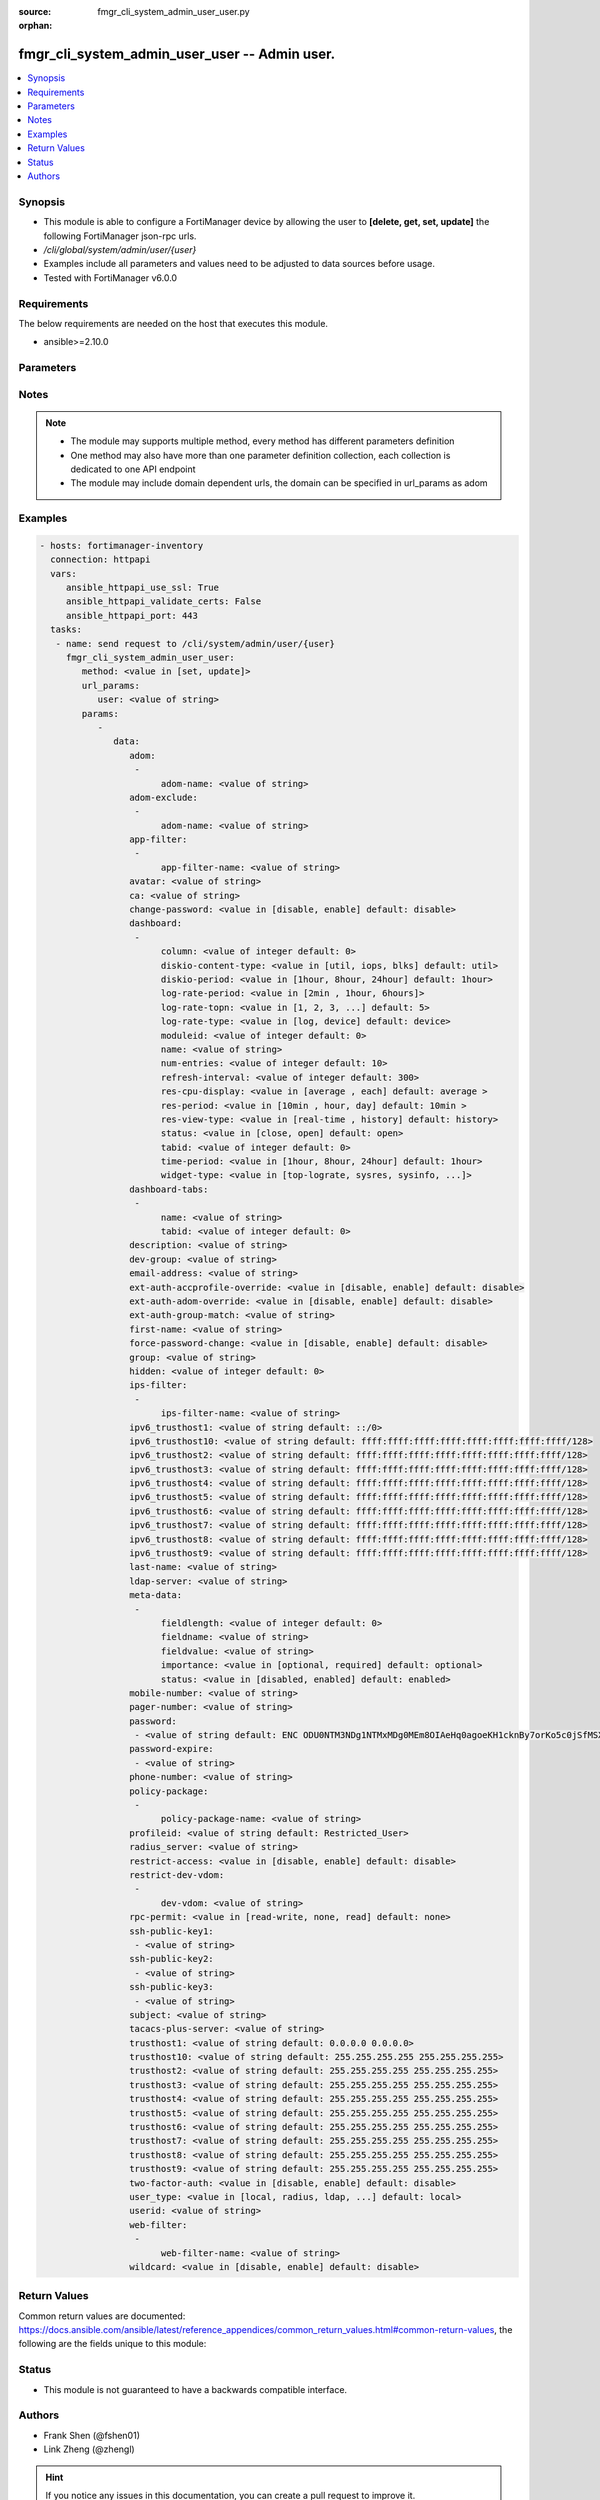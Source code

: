 :source: fmgr_cli_system_admin_user_user.py

:orphan:

.. _fmgr_cli_system_admin_user_user:

fmgr_cli_system_admin_user_user -- Admin user.
++++++++++++++++++++++++++++++++++++++++++++++

.. versionadded:: 2.10

.. contents::
   :local:
   :depth: 1


Synopsis
--------

- This module is able to configure a FortiManager device by allowing the user to **[delete, get, set, update]** the following FortiManager json-rpc urls.
- `/cli/global/system/admin/user/{user}`
- Examples include all parameters and values need to be adjusted to data sources before usage.
- Tested with FortiManager v6.0.0


Requirements
------------
The below requirements are needed on the host that executes this module.

- ansible>=2.10.0



Parameters
----------

.. raw:: html

 <ul>
 <li><span class="li-head">url_params</span> - parameters in url path <span class="li-normal">type: dict</span> <span class="li-required">required: true</span></li>
 <ul class="ul-self">
 <li><span class="li-head">user</span> - the object name <span class="li-normal">type: str</span> </li>
 </ul>
 <li><span class="li-head">parameters for method: [delete, get]</span> - Admin user.</li>
 <ul class="ul-self">
 </ul>
 <li><span class="li-head">parameters for method: [set, update]</span> - Admin user.</li>
 <ul class="ul-self">
 <li><span class="li-head">data</span> - No description for the parameter <span class="li-normal">type: dict</span> <ul class="ul-self">
 <li><span class="li-head">adom</span> - No description for the parameter <span class="li-normal">type: array</span> <ul class="ul-self">
 <li><span class="li-head">adom-name</span> - Admin domain names. <span class="li-normal">type: str</span> </li>
 </ul>
 <li><span class="li-head">adom-exclude</span> - No description for the parameter <span class="li-normal">type: array</span> <ul class="ul-self">
 <li><span class="li-head">adom-name</span> - Admin domain names. <span class="li-normal">type: str</span> </li>
 </ul>
 <li><span class="li-head">app-filter</span> - No description for the parameter <span class="li-normal">type: array</span> <ul class="ul-self">
 <li><span class="li-head">app-filter-name</span> - App filter name. <span class="li-normal">type: str</span> </li>
 </ul>
 <li><span class="li-head">avatar</span> - Image file for avatar (maximum 4K base64 encoded). <span class="li-normal">type: str</span> </li>
 <li><span class="li-head">ca</span> - PKI user certificate CA (CA name in local). <span class="li-normal">type: str</span> </li>
 <li><span class="li-head">change-password</span> - Enable/disable restricted user to change self password. <span class="li-normal">type: str</span>  <span class="li-normal">choices: [disable, enable]</span>  <span class="li-normal">default: disable</span> </li>
 <li><span class="li-head">dashboard</span> - No description for the parameter <span class="li-normal">type: array</span> <ul class="ul-self">
 <li><span class="li-head">column</span> - Widget's column ID. <span class="li-normal">type: int</span>  <span class="li-normal">default: 0</span> </li>
 <li><span class="li-head">diskio-content-type</span> - Disk I/O Monitor widget's chart type. <span class="li-normal">type: str</span>  <span class="li-normal">choices: [util, iops, blks]</span>  <span class="li-normal">default: util</span> </li>
 <li><span class="li-head">diskio-period</span> - Disk I/O Monitor widget's data period. <span class="li-normal">type: str</span>  <span class="li-normal">choices: [1hour, 8hour, 24hour]</span>  <span class="li-normal">default: 1hour</span> </li>
 <li><span class="li-head">log-rate-period</span> - Log receive monitor widget's data period. <span class="li-normal">type: str</span>  <span class="li-normal">choices: [2min , 1hour, 6hours]</span> </li>
 <li><span class="li-head">log-rate-topn</span> - Log receive monitor widget's number of top items to display. <span class="li-normal">type: str</span>  <span class="li-normal">choices: [1, 2, 3, 4, 5]</span>  <span class="li-normal">default: 5</span> </li>
 <li><span class="li-head">log-rate-type</span> - Log receive monitor widget's statistics breakdown options. <span class="li-normal">type: str</span>  <span class="li-normal">choices: [log, device]</span>  <span class="li-normal">default: device</span> </li>
 <li><span class="li-head">moduleid</span> - Widget ID. <span class="li-normal">type: int</span>  <span class="li-normal">default: 0</span> </li>
 <li><span class="li-head">name</span> - Widget name. <span class="li-normal">type: str</span> </li>
 <li><span class="li-head">num-entries</span> - Number of entries. <span class="li-normal">type: int</span>  <span class="li-normal">default: 10</span> </li>
 <li><span class="li-head">refresh-interval</span> - Widget's refresh interval. <span class="li-normal">type: int</span>  <span class="li-normal">default: 300</span> </li>
 <li><span class="li-head">res-cpu-display</span> - Widget's CPU display type. <span class="li-normal">type: str</span>  <span class="li-normal">choices: [average , each]</span>  <span class="li-normal">default: average </span> </li>
 <li><span class="li-head">res-period</span> - Widget's data period. <span class="li-normal">type: str</span>  <span class="li-normal">choices: [10min , hour, day]</span>  <span class="li-normal">default: 10min </span> </li>
 <li><span class="li-head">res-view-type</span> - Widget's data view type. <span class="li-normal">type: str</span>  <span class="li-normal">choices: [real-time , history]</span>  <span class="li-normal">default: history</span> </li>
 <li><span class="li-head">status</span> - Widget's opened/closed state. <span class="li-normal">type: str</span>  <span class="li-normal">choices: [close, open]</span>  <span class="li-normal">default: open</span> </li>
 <li><span class="li-head">tabid</span> - ID of tab where widget is displayed. <span class="li-normal">type: int</span>  <span class="li-normal">default: 0</span> </li>
 <li><span class="li-head">time-period</span> - Log Database Monitor widget's data period. <span class="li-normal">type: str</span>  <span class="li-normal">choices: [1hour, 8hour, 24hour]</span>  <span class="li-normal">default: 1hour</span> </li>
 <li><span class="li-head">widget-type</span> - Widget type. <span class="li-normal">type: str</span>  <span class="li-normal">choices: [top-lograte, sysres, sysinfo, licinfo, jsconsole, sysop, alert, statistics, rpteng, raid, logrecv, devsummary, logdb-perf, logdb-lag, disk-io, log-rcvd-fwd]</span> </li>
 </ul>
 <li><span class="li-head">dashboard-tabs</span> - No description for the parameter <span class="li-normal">type: array</span> <ul class="ul-self">
 <li><span class="li-head">name</span> - Tab name. <span class="li-normal">type: str</span> </li>
 <li><span class="li-head">tabid</span> - Tab ID. <span class="li-normal">type: int</span>  <span class="li-normal">default: 0</span> </li>
 </ul>
 <li><span class="li-head">description</span> - Description. <span class="li-normal">type: str</span> </li>
 <li><span class="li-head">dev-group</span> - device group. <span class="li-normal">type: str</span> </li>
 <li><span class="li-head">email-address</span> - Email address. <span class="li-normal">type: str</span> </li>
 <li><span class="li-head">ext-auth-accprofile-override</span> - Allow to use the access profile provided by the remote authentication server. <span class="li-normal">type: str</span>  <span class="li-normal">choices: [disable, enable]</span>  <span class="li-normal">default: disable</span> </li>
 <li><span class="li-head">ext-auth-adom-override</span> - Allow to use the ADOM provided by the remote authentication server. <span class="li-normal">type: str</span>  <span class="li-normal">choices: [disable, enable]</span>  <span class="li-normal">default: disable</span> </li>
 <li><span class="li-head">ext-auth-group-match</span> - Only administrators belonging to this group can login. <span class="li-normal">type: str</span> </li>
 <li><span class="li-head">first-name</span> - First name. <span class="li-normal">type: str</span> </li>
 <li><span class="li-head">force-password-change</span> - Enable/disable force password change on next login. <span class="li-normal">type: str</span>  <span class="li-normal">choices: [disable, enable]</span>  <span class="li-normal">default: disable</span> </li>
 <li><span class="li-head">group</span> - Group name. <span class="li-normal">type: str</span> </li>
 <li><span class="li-head">hidden</span> - Hidden administrator. <span class="li-normal">type: int</span>  <span class="li-normal">default: 0</span> </li>
 <li><span class="li-head">ips-filter</span> - No description for the parameter <span class="li-normal">type: array</span> <ul class="ul-self">
 <li><span class="li-head">ips-filter-name</span> - IPS filter name. <span class="li-normal">type: str</span> </li>
 </ul>
 <li><span class="li-head">ipv6_trusthost1</span> - Admin user trusted host IPv6, default ::/0 for all. <span class="li-normal">type: str</span>  <span class="li-normal">default: ::/0</span> </li>
 <li><span class="li-head">ipv6_trusthost10</span> - Admin user trusted host IPv6, default ffff:ffff:ffff:ffff:ffff:ffff:ffff:ffff/128 for none. <span class="li-normal">type: str</span>  <span class="li-normal">default: ffff:ffff:ffff:ffff:ffff:ffff:ffff:ffff/128</span> </li>
 <li><span class="li-head">ipv6_trusthost2</span> - Admin user trusted host IPv6, default ffff:ffff:ffff:ffff:ffff:ffff:ffff:ffff/128 for none. <span class="li-normal">type: str</span>  <span class="li-normal">default: ffff:ffff:ffff:ffff:ffff:ffff:ffff:ffff/128</span> </li>
 <li><span class="li-head">ipv6_trusthost3</span> - Admin user trusted host IPv6, default ffff:ffff:ffff:ffff:ffff:ffff:ffff:ffff/128 for none. <span class="li-normal">type: str</span>  <span class="li-normal">default: ffff:ffff:ffff:ffff:ffff:ffff:ffff:ffff/128</span> </li>
 <li><span class="li-head">ipv6_trusthost4</span> - Admin user trusted host IPv6, default ffff:ffff:ffff:ffff:ffff:ffff:ffff:ffff/128 for none. <span class="li-normal">type: str</span>  <span class="li-normal">default: ffff:ffff:ffff:ffff:ffff:ffff:ffff:ffff/128</span> </li>
 <li><span class="li-head">ipv6_trusthost5</span> - Admin user trusted host IPv6, default ffff:ffff:ffff:ffff:ffff:ffff:ffff:ffff/128 for none. <span class="li-normal">type: str</span>  <span class="li-normal">default: ffff:ffff:ffff:ffff:ffff:ffff:ffff:ffff/128</span> </li>
 <li><span class="li-head">ipv6_trusthost6</span> - Admin user trusted host IPv6, default ffff:ffff:ffff:ffff:ffff:ffff:ffff:ffff/128 for none. <span class="li-normal">type: str</span>  <span class="li-normal">default: ffff:ffff:ffff:ffff:ffff:ffff:ffff:ffff/128</span> </li>
 <li><span class="li-head">ipv6_trusthost7</span> - Admin user trusted host IPv6, default ffff:ffff:ffff:ffff:ffff:ffff:ffff:ffff/128 for none. <span class="li-normal">type: str</span>  <span class="li-normal">default: ffff:ffff:ffff:ffff:ffff:ffff:ffff:ffff/128</span> </li>
 <li><span class="li-head">ipv6_trusthost8</span> - Admin user trusted host IPv6, default ffff:ffff:ffff:ffff:ffff:ffff:ffff:ffff/128 for none. <span class="li-normal">type: str</span>  <span class="li-normal">default: ffff:ffff:ffff:ffff:ffff:ffff:ffff:ffff/128</span> </li>
 <li><span class="li-head">ipv6_trusthost9</span> - Admin user trusted host IPv6, default ffff:ffff:ffff:ffff:ffff:ffff:ffff:ffff/128 for none. <span class="li-normal">type: str</span>  <span class="li-normal">default: ffff:ffff:ffff:ffff:ffff:ffff:ffff:ffff/128</span> </li>
 <li><span class="li-head">last-name</span> - Last name. <span class="li-normal">type: str</span> </li>
 <li><span class="li-head">ldap-server</span> - LDAP server name. <span class="li-normal">type: str</span> </li>
 <li><span class="li-head">meta-data</span> - No description for the parameter <span class="li-normal">type: array</span> <ul class="ul-self">
 <li><span class="li-head">fieldlength</span> - Field length. <span class="li-normal">type: int</span>  <span class="li-normal">default: 0</span> </li>
 <li><span class="li-head">fieldname</span> - Field name. <span class="li-normal">type: str</span> </li>
 <li><span class="li-head">fieldvalue</span> - Field value. <span class="li-normal">type: str</span> </li>
 <li><span class="li-head">importance</span> - Importance. <span class="li-normal">type: str</span>  <span class="li-normal">choices: [optional, required]</span>  <span class="li-normal">default: optional</span> </li>
 <li><span class="li-head">status</span> - Status. <span class="li-normal">type: str</span>  <span class="li-normal">choices: [disabled, enabled]</span>  <span class="li-normal">default: enabled</span> </li>
 </ul>
 <li><span class="li-head">mobile-number</span> - Mobile number. <span class="li-normal">type: str</span> </li>
 <li><span class="li-head">pager-number</span> - Pager number. <span class="li-normal">type: str</span> </li>
 <li><span class="li-head">password</span> - No description for the parameter <span class="li-normal">type: array</span> <ul class="ul-self">
 <li><span class="li-head">{no-name}</span> - No description for the parameter <span class="li-normal">type: str</span>  <span class="li-normal">default: ENC ODU0NTM3NDg1NTMxMDg0MEm8OIAeHq0agoeKH1cknBy7orKo5c0jSfMSXT+VuqYN+atv8wiIW7W8PMzVMSjUkVEnbEpEW/komaek5rcWGIHzpijPphfS09Vlm0vEArsMz6UNqGxf5qLL/MxjITcW4WPWIFLPTPxZQAMoakc7pn8jNgVL</span> </li>
 </ul>
 <li><span class="li-head">password-expire</span> - No description for the parameter <span class="li-normal">type: array</span> <ul class="ul-self">
 <li><span class="li-head">{no-name}</span> - No description for the parameter <span class="li-normal">type: str</span> </li>
 </ul>
 <li><span class="li-head">phone-number</span> - Phone number. <span class="li-normal">type: str</span> </li>
 <li><span class="li-head">policy-package</span> - No description for the parameter <span class="li-normal">type: array</span> <ul class="ul-self">
 <li><span class="li-head">policy-package-name</span> - Policy package names. <span class="li-normal">type: str</span> </li>
 </ul>
 <li><span class="li-head">profileid</span> - Profile ID. <span class="li-normal">type: str</span>  <span class="li-normal">default: Restricted_User</span> </li>
 <li><span class="li-head">radius_server</span> - RADIUS server name. <span class="li-normal">type: str</span> </li>
 <li><span class="li-head">restrict-access</span> - Enable/disable restricted access to development VDOM. <span class="li-normal">type: str</span>  <span class="li-normal">choices: [disable, enable]</span>  <span class="li-normal">default: disable</span> </li>
 <li><span class="li-head">restrict-dev-vdom</span> - No description for the parameter <span class="li-normal">type: array</span> <ul class="ul-self">
 <li><span class="li-head">dev-vdom</span> - Device or device VDOM. <span class="li-normal">type: str</span> </li>
 </ul>
 <li><span class="li-head">rpc-permit</span> - set none/read/read-write rpc-permission. <span class="li-normal">type: str</span>  <span class="li-normal">choices: [read-write, none, read]</span>  <span class="li-normal">default: none</span> </li>
 <li><span class="li-head">ssh-public-key1</span> - No description for the parameter <span class="li-normal">type: array</span> <ul class="ul-self">
 <li><span class="li-head">{no-name}</span> - No description for the parameter <span class="li-normal">type: str</span> </li>
 </ul>
 <li><span class="li-head">ssh-public-key2</span> - No description for the parameter <span class="li-normal">type: array</span> <ul class="ul-self">
 <li><span class="li-head">{no-name}</span> - No description for the parameter <span class="li-normal">type: str</span> </li>
 </ul>
 <li><span class="li-head">ssh-public-key3</span> - No description for the parameter <span class="li-normal">type: array</span> <ul class="ul-self">
 <li><span class="li-head">{no-name}</span> - No description for the parameter <span class="li-normal">type: str</span> </li>
 </ul>
 <li><span class="li-head">subject</span> - PKI user certificate name constraints. <span class="li-normal">type: str</span> </li>
 <li><span class="li-head">tacacs-plus-server</span> - TACACS+ server name. <span class="li-normal">type: str</span> </li>
 <li><span class="li-head">trusthost1</span> - Admin user trusted host IP, default 0. <span class="li-normal">type: str</span>  <span class="li-normal">default: 0.0.0.0 0.0.0.0</span> </li>
 <li><span class="li-head">trusthost10</span> - Admin user trusted host IP, default 255. <span class="li-normal">type: str</span>  <span class="li-normal">default: 255.255.255.255 255.255.255.255</span> </li>
 <li><span class="li-head">trusthost2</span> - Admin user trusted host IP, default 255. <span class="li-normal">type: str</span>  <span class="li-normal">default: 255.255.255.255 255.255.255.255</span> </li>
 <li><span class="li-head">trusthost3</span> - Admin user trusted host IP, default 255. <span class="li-normal">type: str</span>  <span class="li-normal">default: 255.255.255.255 255.255.255.255</span> </li>
 <li><span class="li-head">trusthost4</span> - Admin user trusted host IP, default 255. <span class="li-normal">type: str</span>  <span class="li-normal">default: 255.255.255.255 255.255.255.255</span> </li>
 <li><span class="li-head">trusthost5</span> - Admin user trusted host IP, default 255. <span class="li-normal">type: str</span>  <span class="li-normal">default: 255.255.255.255 255.255.255.255</span> </li>
 <li><span class="li-head">trusthost6</span> - Admin user trusted host IP, default 255. <span class="li-normal">type: str</span>  <span class="li-normal">default: 255.255.255.255 255.255.255.255</span> </li>
 <li><span class="li-head">trusthost7</span> - Admin user trusted host IP, default 255. <span class="li-normal">type: str</span>  <span class="li-normal">default: 255.255.255.255 255.255.255.255</span> </li>
 <li><span class="li-head">trusthost8</span> - Admin user trusted host IP, default 255. <span class="li-normal">type: str</span>  <span class="li-normal">default: 255.255.255.255 255.255.255.255</span> </li>
 <li><span class="li-head">trusthost9</span> - Admin user trusted host IP, default 255. <span class="li-normal">type: str</span>  <span class="li-normal">default: 255.255.255.255 255.255.255.255</span> </li>
 <li><span class="li-head">two-factor-auth</span> - Enable 2-factor authentication (certificate + password). <span class="li-normal">type: str</span>  <span class="li-normal">choices: [disable, enable]</span>  <span class="li-normal">default: disable</span> </li>
 <li><span class="li-head">user_type</span> - User type. <span class="li-normal">type: str</span>  <span class="li-normal">choices: [local, radius, ldap, tacacs-plus, pki-auth, group]</span>  <span class="li-normal">default: local</span> </li>
 <li><span class="li-head">userid</span> - User name. <span class="li-normal">type: str</span> </li>
 <li><span class="li-head">web-filter</span> - No description for the parameter <span class="li-normal">type: array</span> <ul class="ul-self">
 <li><span class="li-head">web-filter-name</span> - Web filter name. <span class="li-normal">type: str</span> </li>
 </ul>
 <li><span class="li-head">wildcard</span> - Enable/disable wildcard remote authentication. <span class="li-normal">type: str</span>  <span class="li-normal">choices: [disable, enable]</span>  <span class="li-normal">default: disable</span> </li>
 </ul>
 </ul>
 </ul>






Notes
-----
.. note::

   - The module may supports multiple method, every method has different parameters definition

   - One method may also have more than one parameter definition collection, each collection is dedicated to one API endpoint

   - The module may include domain dependent urls, the domain can be specified in url_params as adom

Examples
--------

.. code-block:: yaml+jinja

 - hosts: fortimanager-inventory
   connection: httpapi
   vars:
      ansible_httpapi_use_ssl: True
      ansible_httpapi_validate_certs: False
      ansible_httpapi_port: 443
   tasks:
    - name: send request to /cli/system/admin/user/{user}
      fmgr_cli_system_admin_user_user:
         method: <value in [set, update]>
         url_params:
            user: <value of string>
         params:
            - 
               data: 
                  adom: 
                   - 
                        adom-name: <value of string>
                  adom-exclude: 
                   - 
                        adom-name: <value of string>
                  app-filter: 
                   - 
                        app-filter-name: <value of string>
                  avatar: <value of string>
                  ca: <value of string>
                  change-password: <value in [disable, enable] default: disable>
                  dashboard: 
                   - 
                        column: <value of integer default: 0>
                        diskio-content-type: <value in [util, iops, blks] default: util>
                        diskio-period: <value in [1hour, 8hour, 24hour] default: 1hour>
                        log-rate-period: <value in [2min , 1hour, 6hours]>
                        log-rate-topn: <value in [1, 2, 3, ...] default: 5>
                        log-rate-type: <value in [log, device] default: device>
                        moduleid: <value of integer default: 0>
                        name: <value of string>
                        num-entries: <value of integer default: 10>
                        refresh-interval: <value of integer default: 300>
                        res-cpu-display: <value in [average , each] default: average >
                        res-period: <value in [10min , hour, day] default: 10min >
                        res-view-type: <value in [real-time , history] default: history>
                        status: <value in [close, open] default: open>
                        tabid: <value of integer default: 0>
                        time-period: <value in [1hour, 8hour, 24hour] default: 1hour>
                        widget-type: <value in [top-lograte, sysres, sysinfo, ...]>
                  dashboard-tabs: 
                   - 
                        name: <value of string>
                        tabid: <value of integer default: 0>
                  description: <value of string>
                  dev-group: <value of string>
                  email-address: <value of string>
                  ext-auth-accprofile-override: <value in [disable, enable] default: disable>
                  ext-auth-adom-override: <value in [disable, enable] default: disable>
                  ext-auth-group-match: <value of string>
                  first-name: <value of string>
                  force-password-change: <value in [disable, enable] default: disable>
                  group: <value of string>
                  hidden: <value of integer default: 0>
                  ips-filter: 
                   - 
                        ips-filter-name: <value of string>
                  ipv6_trusthost1: <value of string default: ::/0>
                  ipv6_trusthost10: <value of string default: ffff:ffff:ffff:ffff:ffff:ffff:ffff:ffff/128>
                  ipv6_trusthost2: <value of string default: ffff:ffff:ffff:ffff:ffff:ffff:ffff:ffff/128>
                  ipv6_trusthost3: <value of string default: ffff:ffff:ffff:ffff:ffff:ffff:ffff:ffff/128>
                  ipv6_trusthost4: <value of string default: ffff:ffff:ffff:ffff:ffff:ffff:ffff:ffff/128>
                  ipv6_trusthost5: <value of string default: ffff:ffff:ffff:ffff:ffff:ffff:ffff:ffff/128>
                  ipv6_trusthost6: <value of string default: ffff:ffff:ffff:ffff:ffff:ffff:ffff:ffff/128>
                  ipv6_trusthost7: <value of string default: ffff:ffff:ffff:ffff:ffff:ffff:ffff:ffff/128>
                  ipv6_trusthost8: <value of string default: ffff:ffff:ffff:ffff:ffff:ffff:ffff:ffff/128>
                  ipv6_trusthost9: <value of string default: ffff:ffff:ffff:ffff:ffff:ffff:ffff:ffff/128>
                  last-name: <value of string>
                  ldap-server: <value of string>
                  meta-data: 
                   - 
                        fieldlength: <value of integer default: 0>
                        fieldname: <value of string>
                        fieldvalue: <value of string>
                        importance: <value in [optional, required] default: optional>
                        status: <value in [disabled, enabled] default: enabled>
                  mobile-number: <value of string>
                  pager-number: <value of string>
                  password: 
                   - <value of string default: ENC ODU0NTM3NDg1NTMxMDg0MEm8OIAeHq0agoeKH1cknBy7orKo5c0jSfMSXT+VuqYN+atv8wiIW7W8PMzVMSjUkVEnbEpEW/komaek5rcWGIHzpijPphfS09Vlm0vEArsMz6UNqGxf5qLL/MxjITcW4WPWIFLPTPxZQAMoakc7pn8jNgVL>
                  password-expire: 
                   - <value of string>
                  phone-number: <value of string>
                  policy-package: 
                   - 
                        policy-package-name: <value of string>
                  profileid: <value of string default: Restricted_User>
                  radius_server: <value of string>
                  restrict-access: <value in [disable, enable] default: disable>
                  restrict-dev-vdom: 
                   - 
                        dev-vdom: <value of string>
                  rpc-permit: <value in [read-write, none, read] default: none>
                  ssh-public-key1: 
                   - <value of string>
                  ssh-public-key2: 
                   - <value of string>
                  ssh-public-key3: 
                   - <value of string>
                  subject: <value of string>
                  tacacs-plus-server: <value of string>
                  trusthost1: <value of string default: 0.0.0.0 0.0.0.0>
                  trusthost10: <value of string default: 255.255.255.255 255.255.255.255>
                  trusthost2: <value of string default: 255.255.255.255 255.255.255.255>
                  trusthost3: <value of string default: 255.255.255.255 255.255.255.255>
                  trusthost4: <value of string default: 255.255.255.255 255.255.255.255>
                  trusthost5: <value of string default: 255.255.255.255 255.255.255.255>
                  trusthost6: <value of string default: 255.255.255.255 255.255.255.255>
                  trusthost7: <value of string default: 255.255.255.255 255.255.255.255>
                  trusthost8: <value of string default: 255.255.255.255 255.255.255.255>
                  trusthost9: <value of string default: 255.255.255.255 255.255.255.255>
                  two-factor-auth: <value in [disable, enable] default: disable>
                  user_type: <value in [local, radius, ldap, ...] default: local>
                  userid: <value of string>
                  web-filter: 
                   - 
                        web-filter-name: <value of string>
                  wildcard: <value in [disable, enable] default: disable>



Return Values
-------------


Common return values are documented: https://docs.ansible.com/ansible/latest/reference_appendices/common_return_values.html#common-return-values, the following are the fields unique to this module:


.. raw:: html

 <ul>
 <li><span class="li-return"> return values for method: [delete, set, update]</span> </li>
 <ul class="ul-self">
 <li><span class="li-return">status</span>
 - No description for the parameter <span class="li-normal">type: dict</span> <ul class="ul-self">
 <li> <span class="li-return"> code </span> - No description for the parameter <span class="li-normal">type: int</span>  </li>
 <li> <span class="li-return"> message </span> - No description for the parameter <span class="li-normal">type: str</span>  </li>
 </ul>
 <li><span class="li-return">url</span>
 - No description for the parameter <span class="li-normal">type: str</span>  <span class="li-normal">example: /cli/global/system/admin/user/{user}</span>  </li>
 </ul>
 <li><span class="li-return"> return values for method: [get]</span> </li>
 <ul class="ul-self">
 <li><span class="li-return">data</span>
 - No description for the parameter <span class="li-normal">type: dict</span> <ul class="ul-self">
 <li> <span class="li-return"> adom </span> - No description for the parameter <span class="li-normal">type: array</span> <ul class="ul-self">
 <li> <span class="li-return"> adom-name </span> - Admin domain names. <span class="li-normal">type: str</span>  </li>
 </ul>
 <li> <span class="li-return"> adom-exclude </span> - No description for the parameter <span class="li-normal">type: array</span> <ul class="ul-self">
 <li> <span class="li-return"> adom-name </span> - Admin domain names. <span class="li-normal">type: str</span>  </li>
 </ul>
 <li> <span class="li-return"> app-filter </span> - No description for the parameter <span class="li-normal">type: array</span> <ul class="ul-self">
 <li> <span class="li-return"> app-filter-name </span> - App filter name. <span class="li-normal">type: str</span>  </li>
 </ul>
 <li> <span class="li-return"> avatar </span> - Image file for avatar (maximum 4K base64 encoded). <span class="li-normal">type: str</span>  </li>
 <li> <span class="li-return"> ca </span> - PKI user certificate CA (CA name in local). <span class="li-normal">type: str</span>  </li>
 <li> <span class="li-return"> change-password </span> - Enable/disable restricted user to change self password. <span class="li-normal">type: str</span>  <span class="li-normal">example: disable</span>  </li>
 <li> <span class="li-return"> dashboard </span> - No description for the parameter <span class="li-normal">type: array</span> <ul class="ul-self">
 <li> <span class="li-return"> column </span> - Widget's column ID. <span class="li-normal">type: int</span>  <span class="li-normal">example: 0</span>  </li>
 <li> <span class="li-return"> diskio-content-type </span> - Disk I/O Monitor widget's chart type. <span class="li-normal">type: str</span>  <span class="li-normal">example: util</span>  </li>
 <li> <span class="li-return"> diskio-period </span> - Disk I/O Monitor widget's data period. <span class="li-normal">type: str</span>  <span class="li-normal">example: 1hour</span>  </li>
 <li> <span class="li-return"> log-rate-period </span> - Log receive monitor widget's data period. <span class="li-normal">type: str</span>  </li>
 <li> <span class="li-return"> log-rate-topn </span> - Log receive monitor widget's number of top items to display. <span class="li-normal">type: str</span>  <span class="li-normal">example: 5</span>  </li>
 <li> <span class="li-return"> log-rate-type </span> - Log receive monitor widget's statistics breakdown options. <span class="li-normal">type: str</span>  <span class="li-normal">example: device</span>  </li>
 <li> <span class="li-return"> moduleid </span> - Widget ID. <span class="li-normal">type: int</span>  <span class="li-normal">example: 0</span>  </li>
 <li> <span class="li-return"> name </span> - Widget name. <span class="li-normal">type: str</span>  </li>
 <li> <span class="li-return"> num-entries </span> - Number of entries. <span class="li-normal">type: int</span>  <span class="li-normal">example: 10</span>  </li>
 <li> <span class="li-return"> refresh-interval </span> - Widget's refresh interval. <span class="li-normal">type: int</span>  <span class="li-normal">example: 300</span>  </li>
 <li> <span class="li-return"> res-cpu-display </span> - Widget's CPU display type. <span class="li-normal">type: str</span>  <span class="li-normal">example: average </span>  </li>
 <li> <span class="li-return"> res-period </span> - Widget's data period. <span class="li-normal">type: str</span>  <span class="li-normal">example: 10min </span>  </li>
 <li> <span class="li-return"> res-view-type </span> - Widget's data view type. <span class="li-normal">type: str</span>  <span class="li-normal">example: history</span>  </li>
 <li> <span class="li-return"> status </span> - Widget's opened/closed state. <span class="li-normal">type: str</span>  <span class="li-normal">example: open</span>  </li>
 <li> <span class="li-return"> tabid </span> - ID of tab where widget is displayed. <span class="li-normal">type: int</span>  <span class="li-normal">example: 0</span>  </li>
 <li> <span class="li-return"> time-period </span> - Log Database Monitor widget's data period. <span class="li-normal">type: str</span>  <span class="li-normal">example: 1hour</span>  </li>
 <li> <span class="li-return"> widget-type </span> - Widget type. <span class="li-normal">type: str</span>  </li>
 </ul>
 <li> <span class="li-return"> dashboard-tabs </span> - No description for the parameter <span class="li-normal">type: array</span> <ul class="ul-self">
 <li> <span class="li-return"> name </span> - Tab name. <span class="li-normal">type: str</span>  </li>
 <li> <span class="li-return"> tabid </span> - Tab ID. <span class="li-normal">type: int</span>  <span class="li-normal">example: 0</span>  </li>
 </ul>
 <li> <span class="li-return"> description </span> - Description. <span class="li-normal">type: str</span>  </li>
 <li> <span class="li-return"> dev-group </span> - device group. <span class="li-normal">type: str</span>  </li>
 <li> <span class="li-return"> email-address </span> - Email address. <span class="li-normal">type: str</span>  </li>
 <li> <span class="li-return"> ext-auth-accprofile-override </span> - Allow to use the access profile provided by the remote authentication server. <span class="li-normal">type: str</span>  <span class="li-normal">example: disable</span>  </li>
 <li> <span class="li-return"> ext-auth-adom-override </span> - Allow to use the ADOM provided by the remote authentication server. <span class="li-normal">type: str</span>  <span class="li-normal">example: disable</span>  </li>
 <li> <span class="li-return"> ext-auth-group-match </span> - Only administrators belonging to this group can login. <span class="li-normal">type: str</span>  </li>
 <li> <span class="li-return"> first-name </span> - First name. <span class="li-normal">type: str</span>  </li>
 <li> <span class="li-return"> force-password-change </span> - Enable/disable force password change on next login. <span class="li-normal">type: str</span>  <span class="li-normal">example: disable</span>  </li>
 <li> <span class="li-return"> group </span> - Group name. <span class="li-normal">type: str</span>  </li>
 <li> <span class="li-return"> hidden </span> - Hidden administrator. <span class="li-normal">type: int</span>  <span class="li-normal">example: 0</span>  </li>
 <li> <span class="li-return"> ips-filter </span> - No description for the parameter <span class="li-normal">type: array</span> <ul class="ul-self">
 <li> <span class="li-return"> ips-filter-name </span> - IPS filter name. <span class="li-normal">type: str</span>  </li>
 </ul>
 <li> <span class="li-return"> ipv6_trusthost1 </span> - Admin user trusted host IPv6, default ::/0 for all. <span class="li-normal">type: str</span>  <span class="li-normal">example: ::/0</span>  </li>
 <li> <span class="li-return"> ipv6_trusthost10 </span> - Admin user trusted host IPv6, default ffff:ffff:ffff:ffff:ffff:ffff:ffff:ffff/128 for none. <span class="li-normal">type: str</span>  <span class="li-normal">example: ffff:ffff:ffff:ffff:ffff:ffff:ffff:ffff/128</span>  </li>
 <li> <span class="li-return"> ipv6_trusthost2 </span> - Admin user trusted host IPv6, default ffff:ffff:ffff:ffff:ffff:ffff:ffff:ffff/128 for none. <span class="li-normal">type: str</span>  <span class="li-normal">example: ffff:ffff:ffff:ffff:ffff:ffff:ffff:ffff/128</span>  </li>
 <li> <span class="li-return"> ipv6_trusthost3 </span> - Admin user trusted host IPv6, default ffff:ffff:ffff:ffff:ffff:ffff:ffff:ffff/128 for none. <span class="li-normal">type: str</span>  <span class="li-normal">example: ffff:ffff:ffff:ffff:ffff:ffff:ffff:ffff/128</span>  </li>
 <li> <span class="li-return"> ipv6_trusthost4 </span> - Admin user trusted host IPv6, default ffff:ffff:ffff:ffff:ffff:ffff:ffff:ffff/128 for none. <span class="li-normal">type: str</span>  <span class="li-normal">example: ffff:ffff:ffff:ffff:ffff:ffff:ffff:ffff/128</span>  </li>
 <li> <span class="li-return"> ipv6_trusthost5 </span> - Admin user trusted host IPv6, default ffff:ffff:ffff:ffff:ffff:ffff:ffff:ffff/128 for none. <span class="li-normal">type: str</span>  <span class="li-normal">example: ffff:ffff:ffff:ffff:ffff:ffff:ffff:ffff/128</span>  </li>
 <li> <span class="li-return"> ipv6_trusthost6 </span> - Admin user trusted host IPv6, default ffff:ffff:ffff:ffff:ffff:ffff:ffff:ffff/128 for none. <span class="li-normal">type: str</span>  <span class="li-normal">example: ffff:ffff:ffff:ffff:ffff:ffff:ffff:ffff/128</span>  </li>
 <li> <span class="li-return"> ipv6_trusthost7 </span> - Admin user trusted host IPv6, default ffff:ffff:ffff:ffff:ffff:ffff:ffff:ffff/128 for none. <span class="li-normal">type: str</span>  <span class="li-normal">example: ffff:ffff:ffff:ffff:ffff:ffff:ffff:ffff/128</span>  </li>
 <li> <span class="li-return"> ipv6_trusthost8 </span> - Admin user trusted host IPv6, default ffff:ffff:ffff:ffff:ffff:ffff:ffff:ffff/128 for none. <span class="li-normal">type: str</span>  <span class="li-normal">example: ffff:ffff:ffff:ffff:ffff:ffff:ffff:ffff/128</span>  </li>
 <li> <span class="li-return"> ipv6_trusthost9 </span> - Admin user trusted host IPv6, default ffff:ffff:ffff:ffff:ffff:ffff:ffff:ffff/128 for none. <span class="li-normal">type: str</span>  <span class="li-normal">example: ffff:ffff:ffff:ffff:ffff:ffff:ffff:ffff/128</span>  </li>
 <li> <span class="li-return"> last-name </span> - Last name. <span class="li-normal">type: str</span>  </li>
 <li> <span class="li-return"> ldap-server </span> - LDAP server name. <span class="li-normal">type: str</span>  </li>
 <li> <span class="li-return"> meta-data </span> - No description for the parameter <span class="li-normal">type: array</span> <ul class="ul-self">
 <li> <span class="li-return"> fieldlength </span> - Field length. <span class="li-normal">type: int</span>  <span class="li-normal">example: 0</span>  </li>
 <li> <span class="li-return"> fieldname </span> - Field name. <span class="li-normal">type: str</span>  </li>
 <li> <span class="li-return"> fieldvalue </span> - Field value. <span class="li-normal">type: str</span>  </li>
 <li> <span class="li-return"> importance </span> - Importance. <span class="li-normal">type: str</span>  <span class="li-normal">example: optional</span>  </li>
 <li> <span class="li-return"> status </span> - Status. <span class="li-normal">type: str</span>  <span class="li-normal">example: enabled</span>  </li>
 </ul>
 <li> <span class="li-return"> mobile-number </span> - Mobile number. <span class="li-normal">type: str</span>  </li>
 <li> <span class="li-return"> pager-number </span> - Pager number. <span class="li-normal">type: str</span>  </li>
 <li> <span class="li-return"> password </span> - No description for the parameter <span class="li-normal">type: array</span> <ul class="ul-self">
 <li><span class="li-return">{no-name}</span> - No description for the parameter <span class="li-normal">type: str</span>  <span class="li-normal">example: ENC ODU0NTM3NDg1NTMxMDg0MEm8OIAeHq0agoeKH1cknBy7orKo5c0jSfMSXT+VuqYN+atv8wiIW7W8PMzVMSjUkVEnbEpEW/komaek5rcWGIHzpijPphfS09Vlm0vEArsMz6UNqGxf5qLL/MxjITcW4WPWIFLPTPxZQAMoakc7pn8jNgVL</span>  </li>
 </ul>
 <li> <span class="li-return"> password-expire </span> - No description for the parameter <span class="li-normal">type: array</span> <ul class="ul-self">
 <li><span class="li-return">{no-name}</span> - No description for the parameter <span class="li-normal">type: str</span>  </li>
 </ul>
 <li> <span class="li-return"> phone-number </span> - Phone number. <span class="li-normal">type: str</span>  </li>
 <li> <span class="li-return"> policy-package </span> - No description for the parameter <span class="li-normal">type: array</span> <ul class="ul-self">
 <li> <span class="li-return"> policy-package-name </span> - Policy package names. <span class="li-normal">type: str</span>  </li>
 </ul>
 <li> <span class="li-return"> profileid </span> - Profile ID. <span class="li-normal">type: str</span>  <span class="li-normal">example: Restricted_User</span>  </li>
 <li> <span class="li-return"> radius_server </span> - RADIUS server name. <span class="li-normal">type: str</span>  </li>
 <li> <span class="li-return"> restrict-access </span> - Enable/disable restricted access to development VDOM. <span class="li-normal">type: str</span>  <span class="li-normal">example: disable</span>  </li>
 <li> <span class="li-return"> restrict-dev-vdom </span> - No description for the parameter <span class="li-normal">type: array</span> <ul class="ul-self">
 <li> <span class="li-return"> dev-vdom </span> - Device or device VDOM. <span class="li-normal">type: str</span>  </li>
 </ul>
 <li> <span class="li-return"> rpc-permit </span> - set none/read/read-write rpc-permission. <span class="li-normal">type: str</span>  <span class="li-normal">example: none</span>  </li>
 <li> <span class="li-return"> ssh-public-key1 </span> - No description for the parameter <span class="li-normal">type: array</span> <ul class="ul-self">
 <li><span class="li-return">{no-name}</span> - No description for the parameter <span class="li-normal">type: str</span>  </li>
 </ul>
 <li> <span class="li-return"> ssh-public-key2 </span> - No description for the parameter <span class="li-normal">type: array</span> <ul class="ul-self">
 <li><span class="li-return">{no-name}</span> - No description for the parameter <span class="li-normal">type: str</span>  </li>
 </ul>
 <li> <span class="li-return"> ssh-public-key3 </span> - No description for the parameter <span class="li-normal">type: array</span> <ul class="ul-self">
 <li><span class="li-return">{no-name}</span> - No description for the parameter <span class="li-normal">type: str</span>  </li>
 </ul>
 <li> <span class="li-return"> subject </span> - PKI user certificate name constraints. <span class="li-normal">type: str</span>  </li>
 <li> <span class="li-return"> tacacs-plus-server </span> - TACACS+ server name. <span class="li-normal">type: str</span>  </li>
 <li> <span class="li-return"> trusthost1 </span> - Admin user trusted host IP, default 0. <span class="li-normal">type: str</span>  <span class="li-normal">example: 0.0.0.0 0.0.0.0</span>  </li>
 <li> <span class="li-return"> trusthost10 </span> - Admin user trusted host IP, default 255. <span class="li-normal">type: str</span>  <span class="li-normal">example: 255.255.255.255 255.255.255.255</span>  </li>
 <li> <span class="li-return"> trusthost2 </span> - Admin user trusted host IP, default 255. <span class="li-normal">type: str</span>  <span class="li-normal">example: 255.255.255.255 255.255.255.255</span>  </li>
 <li> <span class="li-return"> trusthost3 </span> - Admin user trusted host IP, default 255. <span class="li-normal">type: str</span>  <span class="li-normal">example: 255.255.255.255 255.255.255.255</span>  </li>
 <li> <span class="li-return"> trusthost4 </span> - Admin user trusted host IP, default 255. <span class="li-normal">type: str</span>  <span class="li-normal">example: 255.255.255.255 255.255.255.255</span>  </li>
 <li> <span class="li-return"> trusthost5 </span> - Admin user trusted host IP, default 255. <span class="li-normal">type: str</span>  <span class="li-normal">example: 255.255.255.255 255.255.255.255</span>  </li>
 <li> <span class="li-return"> trusthost6 </span> - Admin user trusted host IP, default 255. <span class="li-normal">type: str</span>  <span class="li-normal">example: 255.255.255.255 255.255.255.255</span>  </li>
 <li> <span class="li-return"> trusthost7 </span> - Admin user trusted host IP, default 255. <span class="li-normal">type: str</span>  <span class="li-normal">example: 255.255.255.255 255.255.255.255</span>  </li>
 <li> <span class="li-return"> trusthost8 </span> - Admin user trusted host IP, default 255. <span class="li-normal">type: str</span>  <span class="li-normal">example: 255.255.255.255 255.255.255.255</span>  </li>
 <li> <span class="li-return"> trusthost9 </span> - Admin user trusted host IP, default 255. <span class="li-normal">type: str</span>  <span class="li-normal">example: 255.255.255.255 255.255.255.255</span>  </li>
 <li> <span class="li-return"> two-factor-auth </span> - Enable 2-factor authentication (certificate + password). <span class="li-normal">type: str</span>  <span class="li-normal">example: disable</span>  </li>
 <li> <span class="li-return"> user_type </span> - User type. <span class="li-normal">type: str</span>  <span class="li-normal">example: local</span>  </li>
 <li> <span class="li-return"> userid </span> - User name. <span class="li-normal">type: str</span>  </li>
 <li> <span class="li-return"> web-filter </span> - No description for the parameter <span class="li-normal">type: array</span> <ul class="ul-self">
 <li> <span class="li-return"> web-filter-name </span> - Web filter name. <span class="li-normal">type: str</span>  </li>
 </ul>
 <li> <span class="li-return"> wildcard </span> - Enable/disable wildcard remote authentication. <span class="li-normal">type: str</span>  <span class="li-normal">example: disable</span>  </li>
 </ul>
 <li><span class="li-return">status</span>
 - No description for the parameter <span class="li-normal">type: dict</span> <ul class="ul-self">
 <li> <span class="li-return"> code </span> - No description for the parameter <span class="li-normal">type: int</span>  </li>
 <li> <span class="li-return"> message </span> - No description for the parameter <span class="li-normal">type: str</span>  </li>
 </ul>
 <li><span class="li-return">url</span>
 - No description for the parameter <span class="li-normal">type: str</span>  <span class="li-normal">example: /cli/global/system/admin/user/{user}</span>  </li>
 </ul>
 </ul>





Status
------

- This module is not guaranteed to have a backwards compatible interface.


Authors
-------

- Frank Shen (@fshen01)
- Link Zheng (@zhengl)


.. hint::

    If you notice any issues in this documentation, you can create a pull request to improve it.




